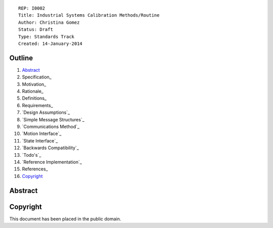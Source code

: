::
    
    REP: I0002
    Title: Industrial Systems Calibration Methods/Routine
    Author: Christina Gomez
    Status: Draft
    Type: Standards Track
    Created: 14-January-2014

Outline
=======

#. Abstract_
#. Specification_
#. Motivation_
#. Rationale_
#. Definitions_
#. Requirements_
#. `Design Assumptions`_
#. `Simple Message Structures`_
#. `Communications Method`_
#. `Motion Interface`_
#. `State Interface`_
#. `Backwards Compatibility`_
#. `Todo's`_
#. `Reference Implementation`_
#. References_
#. Copyright_


Abstract
========


Copyright
=========

This document has been placed in the public domain.

 
..
   Local Variables:
   mode: indented-text
   indent-tabs-mode: nil
   sentence-end-double-space: t
   fill-column: 70
   coding: utf-8
   End:
